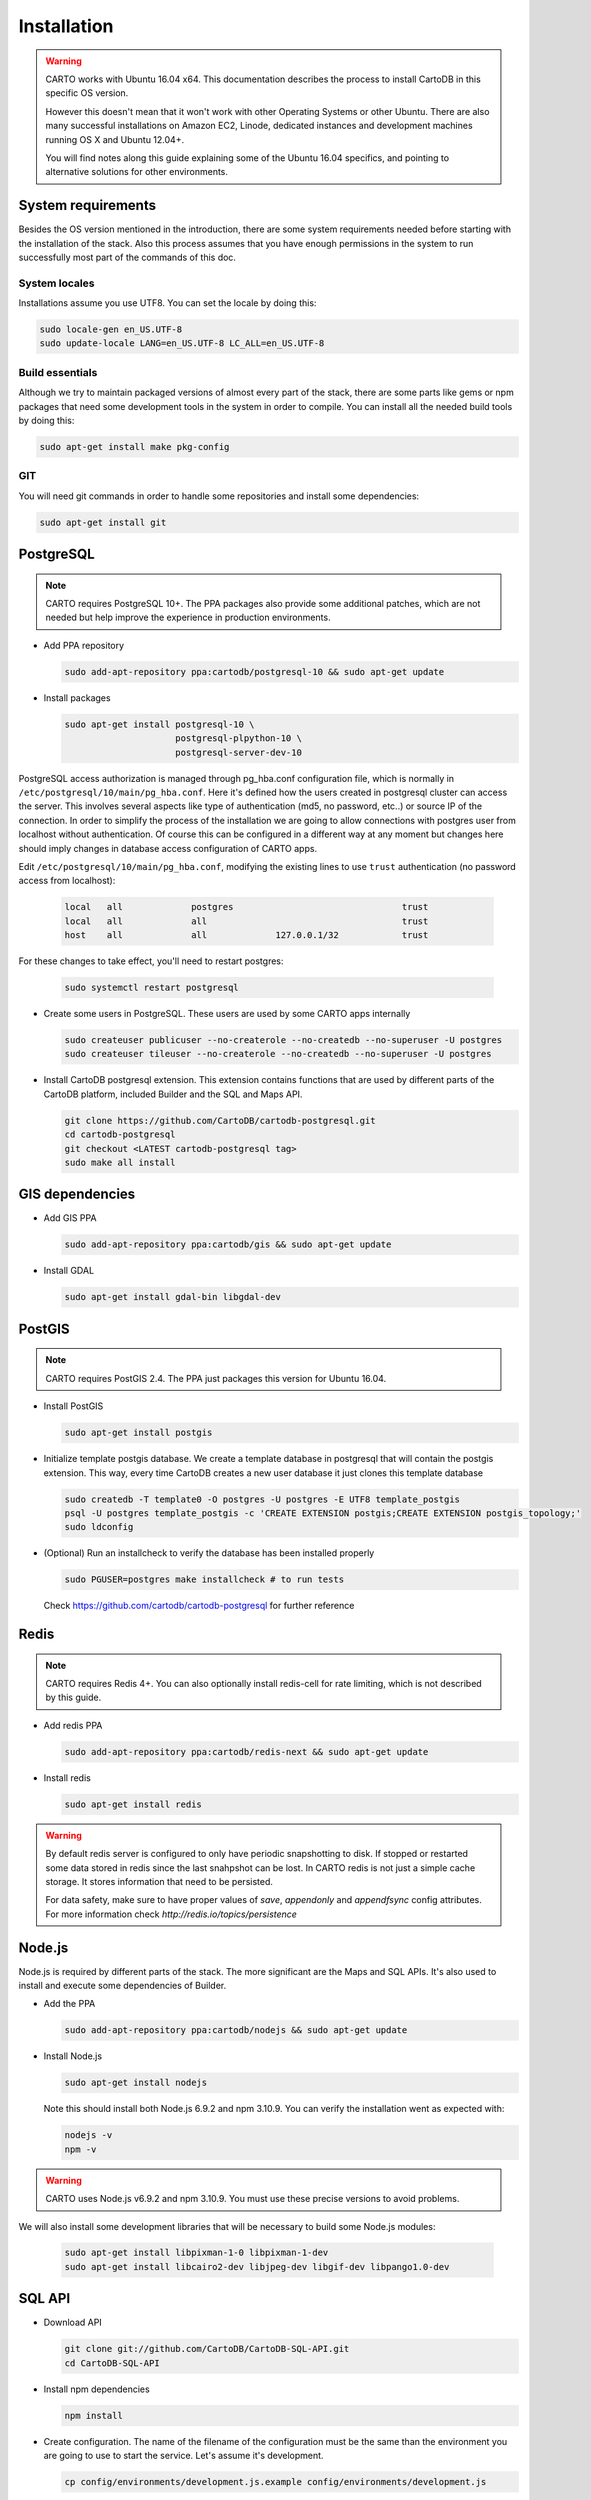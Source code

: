 
Installation
============

.. warning::
  CARTO works with Ubuntu 16.04 x64. This documentation describes the process to install CartoDB in this specific OS version.

  However this doesn't mean that it won't work with other Operating Systems or other Ubuntu. There are also many successful installations on Amazon EC2, Linode, dedicated instances and development machines running OS X and Ubuntu 12.04+.

  You will find notes along this guide explaining some of the Ubuntu 16.04 specifics, and pointing to alternative solutions for other environments.

System requirements
-------------------
Besides the OS version mentioned in the introduction, there are some system requirements needed before starting with the installation of the stack. Also this process assumes that you have enough permissions in the system to run successfully most part of the commands of this doc.

System locales
~~~~~~~~~~~~~~

Installations assume you use UTF8. You can set the locale by doing this:

.. code-block:: bash

  sudo locale-gen en_US.UTF-8
  sudo update-locale LANG=en_US.UTF-8 LC_ALL=en_US.UTF-8


Build essentials
~~~~~~~~~~~~~~~~

Although we try to maintain packaged versions of almost every part of the stack, there are some parts like gems or npm packages that need some development tools in the system in order to compile. You can install all the needed build tools by doing this:

.. code-block:: bash

  sudo apt-get install make pkg-config


GIT
~~~

You will need git commands in order to handle some repositories and install some dependencies:

.. code-block:: bash

  sudo apt-get install git

PostgreSQL
----------

.. note::
  CARTO requires PostgreSQL 10+. The PPA packages also provide some additional patches, which are not needed but help improve the experience in production environments.

* Add PPA repository

  .. code-block:: bash

    sudo add-apt-repository ppa:cartodb/postgresql-10 && sudo apt-get update

* Install packages

  .. code-block:: bash

    sudo apt-get install postgresql-10 \
                         postgresql-plpython-10 \
                         postgresql-server-dev-10


PostgreSQL access authorization is managed through pg_hba.conf configuration file, which is normally in ``/etc/postgresql/10/main/pg_hba.conf``. Here it's defined how the users created in postgresql cluster can access the server. This involves several aspects like type of authentication (md5, no password, etc..) or source IP of the connection. In order to simplify the process of the installation we are going to allow connections with postgres user from localhost without authentication. Of course this can be configured in a different way at any moment but changes here should imply changes in database access configuration of CARTO apps.

Edit ``/etc/postgresql/10/main/pg_hba.conf``, modifying the existing lines to use ``trust`` authentication (no password access from localhost):

  .. code-block:: bash

    local   all             postgres                                trust
    local   all             all                                     trust
    host    all             all             127.0.0.1/32            trust

For these changes to take effect, you'll need to restart postgres:

  .. code-block:: bash

    sudo systemctl restart postgresql


* Create some users in PostgreSQL. These users are used by some CARTO apps internally

  .. code-block:: bash

    sudo createuser publicuser --no-createrole --no-createdb --no-superuser -U postgres
    sudo createuser tileuser --no-createrole --no-createdb --no-superuser -U postgres

* Install CartoDB postgresql extension. This extension contains functions that are used by different parts of the CartoDB platform, included Builder and the SQL and Maps API.

  .. code-block:: bash

    git clone https://github.com/CartoDB/cartodb-postgresql.git
    cd cartodb-postgresql
    git checkout <LATEST cartodb-postgresql tag>
    sudo make all install

GIS dependencies
----------------

* Add GIS PPA

  .. code-block:: bash

    sudo add-apt-repository ppa:cartodb/gis && sudo apt-get update


* Install GDAL

  .. code-block:: bash

    sudo apt-get install gdal-bin libgdal-dev

PostGIS
-------

.. note::
  CARTO requires PostGIS 2.4. The PPA just packages this version for Ubuntu 16.04.

* Install PostGIS

  .. code-block:: bash

    sudo apt-get install postgis

* Initialize template postgis database. We create a template database in postgresql that will contain the postgis extension. This way, every time CartoDB creates a new user database it just clones this template database

  .. code-block:: bash

    sudo createdb -T template0 -O postgres -U postgres -E UTF8 template_postgis
    psql -U postgres template_postgis -c 'CREATE EXTENSION postgis;CREATE EXTENSION postgis_topology;'
    sudo ldconfig

* (Optional) Run an installcheck to verify the database has been installed properly

  .. code-block:: bash

   sudo PGUSER=postgres make installcheck # to run tests

  Check https://github.com/cartodb/cartodb-postgresql for further reference


Redis
-----

.. note::
    CARTO requires Redis 4+. You can also optionally install redis-cell for rate limiting, which is not described by this guide.

* Add redis PPA

  .. code-block:: bash

    sudo add-apt-repository ppa:cartodb/redis-next && sudo apt-get update

* Install redis

  .. code-block:: bash

    sudo apt-get install redis

.. warning::

  By default redis server is configured to only have periodic snapshotting to disk. If stopped or restarted some data stored in redis since the last snahpshot can be lost. In CARTO redis is not just a simple cache storage. It stores information that need to be persisted.

  For data safety, make sure to have proper values of *save*, *appendonly* and *appendfsync* config attributes. For more information check `http://redis.io/topics/persistence`

Node.js
-------

Node.js is required by different parts of the stack. The more significant are the Maps and SQL APIs. It's also used to install and execute some dependencies of Builder.


* Add the PPA

  .. code-block:: bash

    sudo add-apt-repository ppa:cartodb/nodejs && sudo apt-get update

* Install Node.js

  .. code-block:: bash

    sudo apt-get install nodejs

  Note this should install both Node.js 6.9.2 and npm 3.10.9. You can verify the installation went as expected with:

  .. code-block:: bash

    nodejs -v
    npm -v

.. warning::
      CARTO uses Node.js v6.9.2 and npm 3.10.9. You must use these precise versions to avoid problems.

We will also install some development libraries that will be necessary to build some Node.js modules:

  .. code-block:: bash

    sudo apt-get install libpixman-1-0 libpixman-1-dev
    sudo apt-get install libcairo2-dev libjpeg-dev libgif-dev libpango1.0-dev

SQL API
-------

* Download API

  .. code-block:: bash

    git clone git://github.com/CartoDB/CartoDB-SQL-API.git
    cd CartoDB-SQL-API

* Install npm dependencies

  .. code-block:: bash

    npm install

* Create configuration. The name of the filename of the configuration must be the same than the environment you are going to use to start the service. Let's assume it's development.

  .. code-block:: bash

    cp config/environments/development.js.example config/environments/development.js


* Start the service. The second parameter is always the environment if the service. Remember to use the same you used in the configuration.

  .. code-block:: bash

    node app.js development


MAPS API
--------

* Download API

  .. code-block:: bash

    git clone git://github.com/CartoDB/Windshaft-cartodb.git
    cd Windshaft-cartodb

* Maps API dependencies are managed using yarn. Install it:

  .. code-block:: bash

    sudo npm install -g yarn@0.27.5

* Install yarn dependencies

  .. code-block:: bash

    yarn install

* Create configuration. The name of the filename of the configuration must be the same than the environment you are going to use to start the service. Let's assume it's development.

  .. code-block:: bash

    cp config/environments/development.js.example config/environments/development.js
    mkdir logs


* Start the service. The second parameter is always the environment of the service. Remember to use the same you used in the configuration.

  .. code-block:: bash

    node app.js development


Ruby
----

.. note::
  CARTO requires exactly Ruby 2.2.x. Older or newer versions won't work.

* Add brightbox ruby repositories

  .. code-block:: bash

    sudo apt-add-repository ppa:brightbox/ruby-ng && sudo apt-get update

* Install ruby 2.2

  .. code-block:: bash

    sudo apt-get install ruby2.2 ruby2.2-dev

* Install bundler. Bundler is an app used to manage ruby dependencies. It is needed by CARTO Builder

  .. code-block:: bash

    sudo apt-get install ruby-bundler


* Install compass. It will be needed later on by CARTO's Builder

  .. code-block:: bash

    sudo gem install compass


Builder
-------

.. note::
  CARTO users Python 2.7+. Python 3 will not work correctly.

* Download Builder's code

  .. code-block:: bash

    git clone --recursive https://github.com/CartoDB/cartodb.git
    cd cartodb

* Install pip

  .. code-block:: bash

   sudo apt-get install python-pip


* Install ruby dependencies

  .. code-block:: bash

    sudo apt-get install imagemagick unp zip libicu-dev
    RAILS_ENV=development bundle install


* Install python dependencies

  .. code-block:: bash

    sudo pip install --no-use-wheel -r python_requirements.txt

.. warning::
    If this fails due to the installation of the gdal package not finding Python.h or any other header file, you'll need to do this:

    ::

        export CPLUS_INCLUDE_PATH=/usr/include/gdal
        export C_INCLUDE_PATH=/usr/include/gdal
        export PATH=$PATH:/usr/include/gdal

    After this, re-run the pip install command. Variables can be passed to sudo if exporting them and re-running ``pip install`` doesn't work:

    .. code-block:: bash

       sudo CPLUS_INCLUDE_PATH=/usr/include/gdal C_INCLUDE_PATH=/usr/include/gdal PATH=$PATH:/usr/include/gdal pip install --no-use-wheel -r python_requirements.txt

    If gdal keeps failing, see more information here: http://gis.stackexchange.com/questions/28966/python-gdal-package-missing-header-file-when-installing-via-pip

* Install Node.js dependencies

  .. code-block:: bash

    npm install


* Compile static assets

  .. code-block:: bash

    npm run carto-node && npm run build:static

* (Optional) Precompile assets. Needed if you don't want to use CARTO's CDN for assets.

  .. code-block:: bash

    export PATH=$PATH:$PWD/node_modules/grunt-cli/bin
    bundle exec grunt --environment=development


* Create configuration files

  .. code-block:: bash

    cp config/app_config.yml.sample config/app_config.yml
    cp config/database.yml.sample config/database.yml

* Start the redis-server that allows access to the SQL and Maps APIs:

  .. code-block:: bash

    sudo systemctl start redis-server

* Initialize the metadata database

  .. code-block:: bash

    RAILS_ENV=development bundle exec rake db:create
    RAILS_ENV=development bundle exec rake db:migrate

* Start Builder's HTTP server

  .. code-block:: bash

    RAILS_ENV=development bundle exec rails server

* In a different process/console start the resque process

  .. code-block:: bash

    RAILS_ENV=development bundle exec ./script/resque
